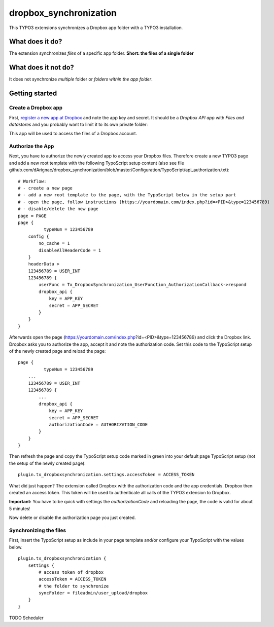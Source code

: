 dropbox_synchronization
=======================

This TYPO3 extensions synchronizes a Dropbox app folder with a TYPO3 installation.

What does it do?
~~~~~~~~~~~~~~~~

The extension synchronizes *files* of a specific app folder.
**Short: the files of a single folder**

What does it not do?
~~~~~~~~~~~~~~~~~~~~

It does not synchronize *multiple* folder or *folders within the app folder*.

Getting started
~~~~~~~~~~~~~~~

Create a Dropbox app
--------------------

First, `register a new app at Dropbox`_ and note the app key and secret.
It should be a *Dropbox API app* with *Files and datastores* and you probably want to limit it to its own private folder:

.. image:: dropbox_app.png
    :scale: 50%
    :alt: Dropbox app creation

This app will be used to access the files of a Dropbox account.

Authorize the App
-----------------

Next, you have to authorize the newly created app to access your Dropbox files.
Therefore create a new TYPO3 page and add a new root template with the following TypoScript setup content (also see file github.com/dArignac/dropbox_synchronization/blob/master/Configuration/TypoScript/api_authorization.txt):

::

    # Workflow:
    # - create a new page
    # - add a new root template to the page, with the TypoScript below in the setup part
    # - open the page, follow instructions (https://yourdomain.com/index.php?id=<PID>&type=123456789)
    # - disable/delete the new page
    page = PAGE
    page {
	      typeNum = 123456789
        config {
            no_cache = 1
            disableAllHeaderCode = 1
        }
        headerData >
        123456789 = USER_INT
        123456789 {
            userFunc = Tx_DropboxSynchronization_UserFunction_AuthorizationCallback->respond
            dropbox_api {
                key = APP_KEY
                secret = APP_SECRET
            }
        }
    }

Afterwards open the page (https://yourdomain.com/index.php?id=<PID>&type=123456789) and click the Dropbox link. Dropbox asks you to authorize the app, accept it and note the authorization code.
Set this code to the TypoScript setup of the newly created page and reload the page:

::

    page {
	      typeNum = 123456789
        ...
        123456789 = USER_INT
        123456789 {
            ...
            dropbox_api {
                key = APP_KEY
                secret = APP_SECRET
                authorizationCode = AUTHORIZATION_CODE
            }
        }
    }

Then refresh the page and copy the TypoScript setup code marked in green into your default page TypoScript setup (not the setup of the newly created page):

::

    plugin.tx_dropboxsynchronization.settings.accessToken = ACCESS_TOKEN


What did just happen? The extension called Dropbox with the authorization code and the app credentials. Dropbox then created an access token. This token will be used to authenticate all calls of the TYPO3 extension to Dropbox.

**Important:** You have to be quick with settings the *authorizationCode* and reloading the page, the code is valid for about 5 minutes!

Now delete or disable the authorization page you just created.


Synchronizing the files
-----------------------

First, insert the TypoScript setup as include in your page template and/or configure your TypoScript with the values below.

::

    plugin.tx_dropboxsynchronization {
        settings {
            # access token of dropbox
            accessToken = ACCESS_TOKEN
            # the folder to synchronize
            syncFolder = fileadmin/user_upload/dropbox
        }
    }

TODO
Scheduler



.. _register a new app at Dropbox: https://www.dropbox.com/developers/apps/create
